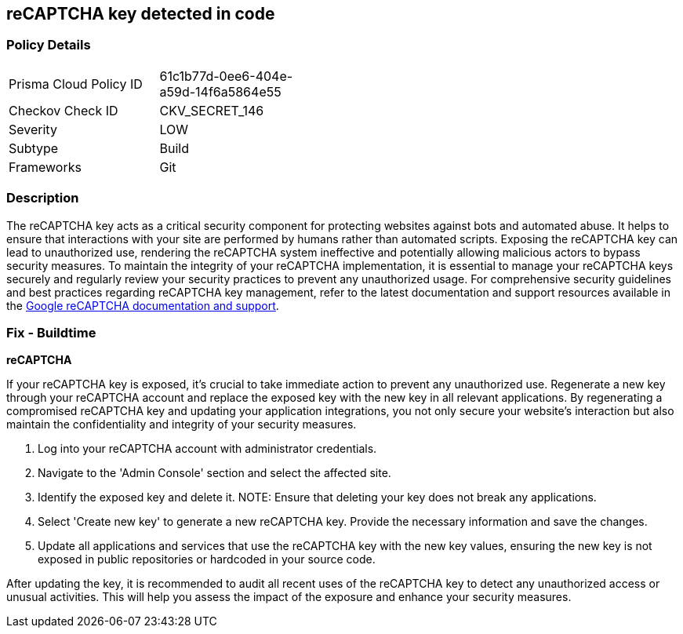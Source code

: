 == reCAPTCHA key detected in code


=== Policy Details

[width=45%]
[cols="1,1"]
|===
|Prisma Cloud Policy ID
|61c1b77d-0ee6-404e-a59d-14f6a5864e55

|Checkov Check ID
|CKV_SECRET_146

|Severity
|LOW

|Subtype
|Build

|Frameworks
|Git

|===


=== Description

The reCAPTCHA key acts as a critical security component for protecting websites against bots and automated abuse. It helps to ensure that interactions with your site are performed by humans rather than automated scripts. Exposing the reCAPTCHA key can lead to unauthorized use, rendering the reCAPTCHA system ineffective and potentially allowing malicious actors to bypass security measures. To maintain the integrity of your reCAPTCHA implementation, it is essential to manage your reCAPTCHA keys securely and regularly review your security practices to prevent any unauthorized usage. For comprehensive security guidelines and best practices regarding reCAPTCHA key management, refer to the latest documentation and support resources available in the https://developers.google.com/recaptcha[Google reCAPTCHA documentation and support].

=== Fix - Buildtime

*reCAPTCHA*

If your reCAPTCHA key is exposed, it's crucial to take immediate action to prevent any unauthorized use. Regenerate a new key through your reCAPTCHA account and replace the exposed key with the new key in all relevant applications. By regenerating a compromised reCAPTCHA key and updating your application integrations, you not only secure your website's interaction but also maintain the confidentiality and integrity of your security measures.

1. Log into your reCAPTCHA account with administrator credentials.

2. Navigate to the 'Admin Console' section and select the affected site.

3. Identify the exposed key and delete it.
NOTE: Ensure that deleting your key does not break any applications.

4. Select 'Create new key' to generate a new reCAPTCHA key. Provide the necessary information and save the changes.

5. Update all applications and services that use the reCAPTCHA key with the new key values, ensuring the new key is not exposed in public repositories or hardcoded in your source code.

After updating the key, it is recommended to audit all recent uses of the reCAPTCHA key to detect any unauthorized access or unusual activities. This will help you assess the impact of the exposure and enhance your security measures.

